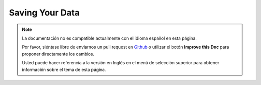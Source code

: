 Saving Your Data
################

.. note::
    La documentación no es compatible actualmente con el idioma español en esta página.

    Por favor, siéntase libre de enviarnos un pull request en
    `Github <https://github.com/cakephp/docs>`_ o utilizar el botón **Improve this Doc** para proponer directamente los cambios.

    Usted puede hacer referencia a la versión en Inglés en el menú de selección superior
    para obtener información sobre el tema de esta página.

.. meta::
    :title lang=es: Saving Your Data
    :keywords lang=es: doc models,validation rules,data validation,flash message,null model,table php,request data,php class,model data,database table,array,recipes,success,reason,snap,data model
